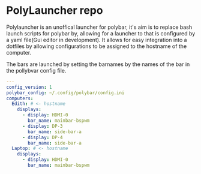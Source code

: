 [[https://github.com/RampedIndent/polylauncher/actions/workflows/build.yaml][https://github.com/RampedIndent/polylauncher/actions/workflows/build.yaml/badge.svg]] [[https://github.com/RampedIndent/polylauncher/actions/workflows/release.yaml][https://github.com/RampedIndent/polylauncher/actions/workflows/release.yaml/badge.svg]] 
* PolyLauncher repo
Polylauncher is an unoffical launcher for polybar, it's aim is to replace bash launch scripts for polybar by, allowing for a launcher to that is configured by a yaml file(Gui editor in development). It allows for easy integration into a dotfiles by allowing configurations to be assigned to the hostname of the computer.

The bars are launched by setting the barnames by the names of the bar in the pollybvar config file.

#+begin_src yaml
  ---
  config_version: 1
  polybar_config: ~/.config/polybar/config.ini
  computers:
    Edith: # <- hostname 
      displays:
        - display: HDMI-0
          bar_name: mainbar-bspwm
        - display: DP-3
          bar_name: side-bar-a
        - display: DP-4
          bar_name: side-bar-a
    Laptop: # <- hostname
      displays:
        - display: HDMI-0
          bar_name: mainbar-bspwm
#+end_src
